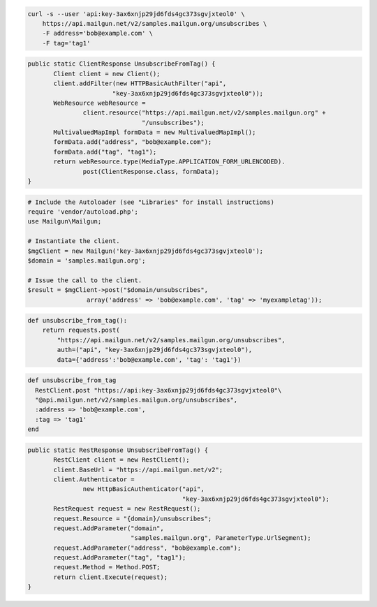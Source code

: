 
.. code-block:: bash

    curl -s --user 'api:key-3ax6xnjp29jd6fds4gc373sgvjxteol0' \
	https://api.mailgun.net/v2/samples.mailgun.org/unsubscribes \
	-F address='bob@example.com' \
	-F tag='tag1'

.. code-block:: java

 public static ClientResponse UnsubscribeFromTag() {
 	Client client = new Client();
 	client.addFilter(new HTTPBasicAuthFilter("api",
 			"key-3ax6xnjp29jd6fds4gc373sgvjxteol0"));
 	WebResource webResource =
 		client.resource("https://api.mailgun.net/v2/samples.mailgun.org" +
 				"/unsubscribes");
 	MultivaluedMapImpl formData = new MultivaluedMapImpl();
 	formData.add("address", "bob@example.com");
 	formData.add("tag", "tag1");
 	return webResource.type(MediaType.APPLICATION_FORM_URLENCODED).
 		post(ClientResponse.class, formData);
 }

.. code-block:: php

  # Include the Autoloader (see "Libraries" for install instructions)
  require 'vendor/autoload.php';
  use Mailgun\Mailgun;

  # Instantiate the client.
  $mgClient = new Mailgun('key-3ax6xnjp29jd6fds4gc373sgvjxteol0');
  $domain = 'samples.mailgun.org';

  # Issue the call to the client.
  $result = $mgClient->post("$domain/unsubscribes", 
                  array('address' => 'bob@example.com', 'tag' => 'myexampletag'));

.. code-block:: py

 def unsubscribe_from_tag():
     return requests.post(
         "https://api.mailgun.net/v2/samples.mailgun.org/unsubscribes",
         auth=("api", "key-3ax6xnjp29jd6fds4gc373sgvjxteol0"),
         data={'address':'bob@example.com', 'tag': 'tag1'})

.. code-block:: rb

 def unsubscribe_from_tag
   RestClient.post "https://api:key-3ax6xnjp29jd6fds4gc373sgvjxteol0"\
   "@api.mailgun.net/v2/samples.mailgun.org/unsubscribes",
   :address => 'bob@example.com',
   :tag => 'tag1'
 end

.. code-block:: csharp

 public static RestResponse UnsubscribeFromTag() {
 	RestClient client = new RestClient();
 	client.BaseUrl = "https://api.mailgun.net/v2";
 	client.Authenticator =
 		new HttpBasicAuthenticator("api",
 		                           "key-3ax6xnjp29jd6fds4gc373sgvjxteol0");
 	RestRequest request = new RestRequest();
 	request.Resource = "{domain}/unsubscribes";
 	request.AddParameter("domain",
 	                     "samples.mailgun.org", ParameterType.UrlSegment);
 	request.AddParameter("address", "bob@example.com");
 	request.AddParameter("tag", "tag1");
 	request.Method = Method.POST;
 	return client.Execute(request);
 }
